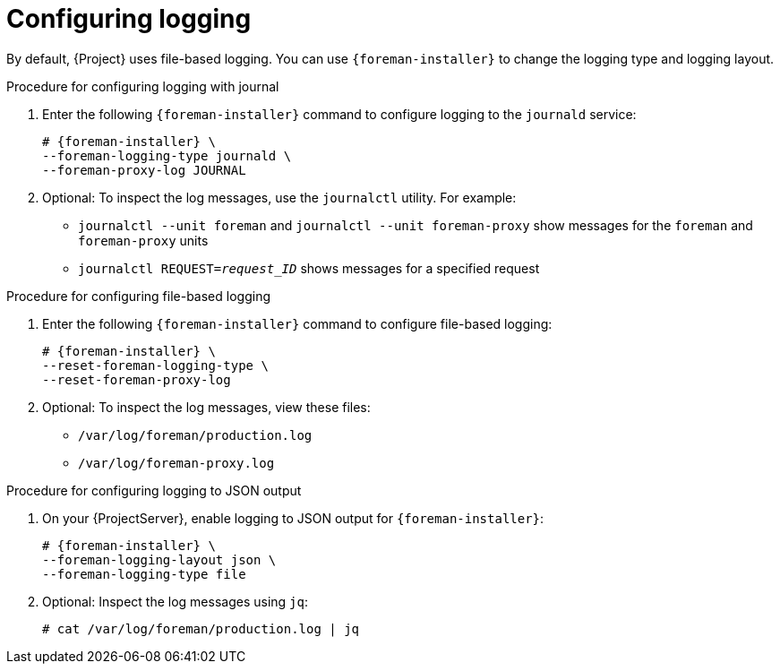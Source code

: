 [id="configuring-logging_{context}"]
= Configuring logging

By default, {Project} uses file-based logging.
You can use `{foreman-installer}` to change the logging type and logging layout.

.Procedure for configuring logging with journal
. Enter the following `{foreman-installer}` command to configure logging to the `journald` service:
+
[options="nowrap", subs="+quotes,verbatim,attributes"]
----
# {foreman-installer} \
--foreman-logging-type journald \
--foreman-proxy-log JOURNAL
----
. Optional: To inspect the log messages, use the `journalctl` utility.
For example:
+
* `journalctl --unit foreman` and `journalctl --unit foreman-proxy` show messages for the `foreman` and `foreman-proxy` units
* `journalctl REQUEST=_request_ID_` shows messages for a specified request

.Procedure for configuring file-based logging
. Enter the following `{foreman-installer}` command to configure file-based logging:
+
[options="nowrap", subs="+quotes,verbatim,attributes"]
----
# {foreman-installer} \
--reset-foreman-logging-type \
--reset-foreman-proxy-log
----
. Optional: To inspect the log messages, view these files:
+
* `/var/log/foreman/production.log`
* `/var/log/foreman-proxy.log`

.Procedure for configuring logging to JSON output
. On your {ProjectServer}, enable logging to JSON output for `{foreman-installer}`:
+
[options="nowrap", subs="+quotes,verbatim,attributes"]
----
# {foreman-installer} \
--foreman-logging-layout json \
--foreman-logging-type file
----
. Optional: Inspect the log messages using `jq`:
+
[options="nowrap", subs="+quotes,verbatim,attributes"]
----
# cat /var/log/foreman/production.log | jq
----
ifdef::satellite[]

.Additional resources
For more information about Journal, see https://access.redhat.com/documentation/en-us/red_hat_enterprise_linux/8/html-single/configuring_basic_system_settings/index#viewing-logs-using-the-command-line_assembly_troubleshooting-problems-using-log-files[Viewing logs using the command line] in the _{RHEL} 8 Configuring Basic System Settings Guide_.
endif::[]
